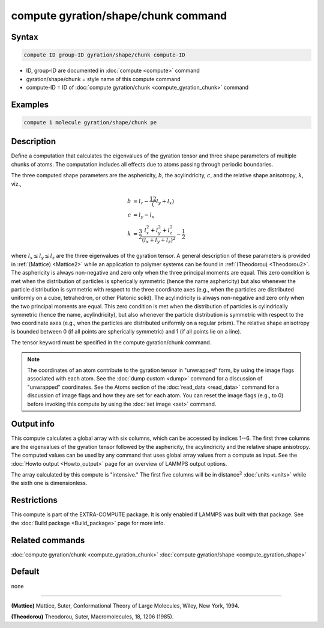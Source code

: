 .. index:: compute gyration/shape/chunk

compute gyration/shape/chunk command
====================================

Syntax
""""""

.. code-block:: LAMMPS

   compute ID group-ID gyration/shape/chunk compute-ID

* ID, group-ID are documented in :doc:`compute <compute>` command
* gyration/shape/chunk = style name of this compute command
* compute-ID = ID of :doc:`compute gyration/chunk <compute_gyration_chunk>` command

Examples
""""""""

.. code-block:: LAMMPS

   compute 1 molecule gyration/shape/chunk pe

Description
"""""""""""

Define a computation that calculates the eigenvalues of the gyration tensor and
three shape parameters of multiple chunks of atoms. The computation includes
all effects due to atoms passing through periodic boundaries.

The three computed shape parameters are the asphericity, :math:`b`,
the acylindricity, :math:`c`, and the relative shape anisotropy, :math:`k`,
viz.,

.. math::

 b &= l_z - \frac12(l_y+l_x) \\
 c &= l_y - l_x \\
 k &= \frac{3}{2} \frac{l_x^2+l_y^2+l_z^2}{(l_x+l_y+l_z)^2} - \frac{1}{2}

where :math:`l_x \le l_y \le l_z` are the three eigenvalues of the gyration
tensor. A general description of these parameters is provided in
:ref:`(Mattice) <Mattice2>` while an application to polymer systems
can be found in :ref:`(Theodorou) <Theodorou2>`. The asphericity is always
non-negative and zero only when the three principal moments are equal.
This zero condition is met when the distribution of particles is spherically
symmetric (hence the name asphericity) but also whenever the particle
distribution is symmetric with respect to the three coordinate axes (e.g.,
when the particles are distributed uniformly on a cube, tetrahedron, or other
Platonic solid). The acylindricity is always non-negative and zero only when
the two principal moments are equal. This zero condition is met when the
distribution of particles is cylindrically symmetric (hence the name,
acylindricity), but also whenever the particle distribution is symmetric with
respect to the two coordinate axes (e.g., when the particles are distributed
uniformly on a regular prism). The relative shape anisotropy
is bounded between 0 (if all points are spherically symmetric) and 1
(if all points lie on a line).

The tensor keyword must be specified in the compute gyration/chunk command.

.. note::

   The coordinates of an atom contribute to the gyration tensor in
   "unwrapped" form, by using the image flags associated with each atom.
   See the :doc:`dump custom <dump>` command for a discussion of "unwrapped"
   coordinates. See the Atoms section of the :doc:`read_data <read_data>`
   command for a discussion of image flags and how they are set for each
   atom.  You can reset the image flags (e.g., to 0) before invoking this
   compute by using the :doc:`set image <set>` command.

Output info
"""""""""""

This compute calculates a global array with six columns,
which can be accessed by indices 1--6. The first three columns are the
eigenvalues of the gyration tensor followed by the asphericity, the
acylindricity and the relative shape anisotropy.  The computed values can be
used by any command that uses global array values from a compute as input.
See the :doc:`Howto output <Howto_output>` page for an overview of LAMMPS
output options.

The array calculated by this compute is
"intensive."  The first five columns will be in
distance\ :math:`^2` :doc:`units <units>` while the sixth one is dimensionless.

Restrictions
""""""""""""

This compute is part of the EXTRA-COMPUTE package.  It is only enabled if
LAMMPS was built with that package.  See the :doc:`Build package <Build_package>` page for more info.

Related commands
""""""""""""""""

:doc:`compute gyration/chunk <compute_gyration_chunk>`
:doc:`compute gyration/shape <compute_gyration_shape>`

Default
"""""""

none

----------

.. _Mattice2:

**(Mattice)** Mattice, Suter, Conformational Theory of Large Molecules, Wiley, New York, 1994.

.. _Theodorou2:

**(Theodorou)** Theodorou, Suter, Macromolecules, 18, 1206 (1985).
